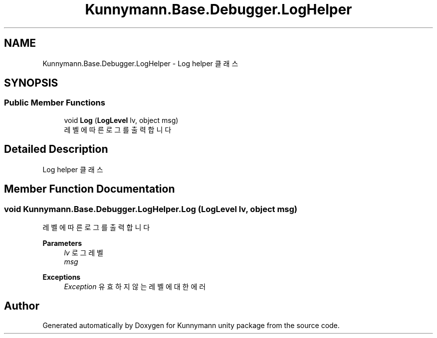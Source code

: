 .TH "Kunnymann.Base.Debugger.LogHelper" 3 "Version 1.0" "Kunnymann unity package" \" -*- nroff -*-
.ad l
.nh
.SH NAME
Kunnymann.Base.Debugger.LogHelper \- Log helper 클래스  

.SH SYNOPSIS
.br
.PP
.SS "Public Member Functions"

.in +1c
.ti -1c
.RI "void \fBLog\fP (\fBLogLevel\fP lv, object msg)"
.br
.RI "레벨에 따른 로그를 출력합니다 "
.in -1c
.SH "Detailed Description"
.PP 
Log helper 클래스 
.SH "Member Function Documentation"
.PP 
.SS "void Kunnymann\&.Base\&.Debugger\&.LogHelper\&.Log (\fBLogLevel\fP lv, object msg)"

.PP
레벨에 따른 로그를 출력합니다 
.PP
\fBParameters\fP
.RS 4
\fIlv\fP 로그 레벨
.br
\fImsg\fP 
.RE
.PP
\fBExceptions\fP
.RS 4
\fIException\fP 유효하지 않는 레벨에 대한 에러
.RE
.PP


.SH "Author"
.PP 
Generated automatically by Doxygen for Kunnymann unity package from the source code\&.
